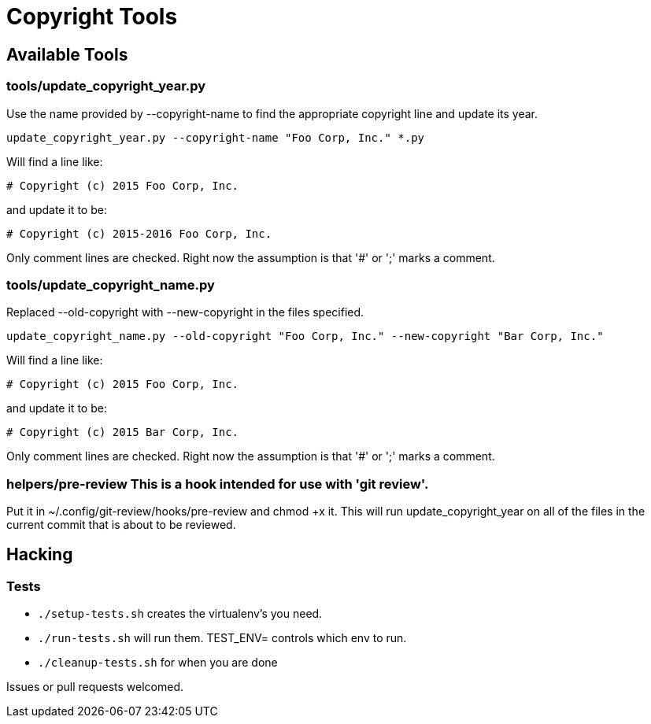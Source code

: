 = Copyright Tools

== Available Tools

=== tools/update_copyright_year.py
Use the name provided by --copyright-name to find the appropriate copyright
line and update its year.

    update_copyright_year.py --copyright-name "Foo Corp, Inc." *.py

Will find a line like:

    # Copyright (c) 2015 Foo Corp, Inc.

and update it to be:

    # Copyright (c) 2015-2016 Foo Corp, Inc.

Only comment lines are checked. Right now the assumption is that '#' or ';'
marks a comment.

=== tools/update_copyright_name.py
Replaced --old-copyright with --new-copyright in the files specified.

    update_copyright_name.py --old-copyright "Foo Corp, Inc." --new-copyright "Bar Corp, Inc."

Will find a line like:

    # Copyright (c) 2015 Foo Corp, Inc.

and update it to be:

    # Copyright (c) 2015 Bar Corp, Inc.

Only comment lines are checked. Right now the assumption is that '#' or ';'
marks a comment.

=== helpers/pre-review This is a hook intended for use with 'git review'.
Put it in ~/.config/git-review/hooks/pre-review and chmod +x it.
This will run update_copyright_year on all of the files in the current commit
that is about to be reviewed.

== Hacking

=== Tests
- ``./setup-tests.sh`` creates the virtualenv's you need.
- ``./run-tests.sh`` will run them. TEST_ENV= controls which env to run.
- ``./cleanup-tests.sh`` for when you are done

Issues or pull requests welcomed.
